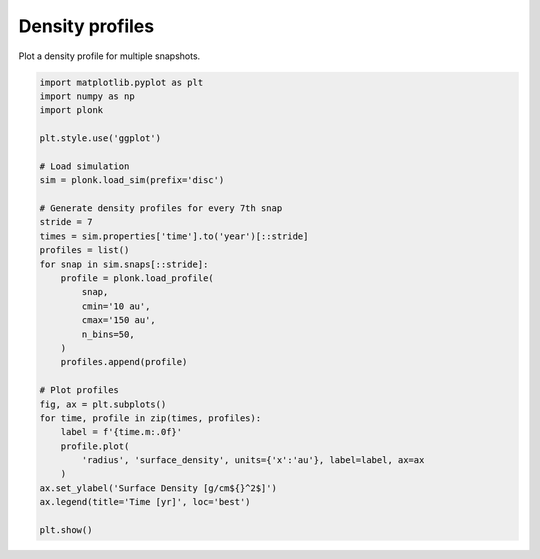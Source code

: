 ----------------
Density profiles
----------------

Plot a density profile for multiple snapshots.

.. code-block:: python

    import matplotlib.pyplot as plt
    import numpy as np
    import plonk

    plt.style.use('ggplot')

    # Load simulation
    sim = plonk.load_sim(prefix='disc')

    # Generate density profiles for every 7th snap
    stride = 7
    times = sim.properties['time'].to('year')[::stride]
    profiles = list()
    for snap in sim.snaps[::stride]:
        profile = plonk.load_profile(
            snap,
            cmin='10 au',
            cmax='150 au',
            n_bins=50,
        )
        profiles.append(profile)

    # Plot profiles
    fig, ax = plt.subplots()
    for time, profile in zip(times, profiles):
        label = f'{time.m:.0f}'
        profile.plot(
            'radius', 'surface_density', units={'x':'au'}, label=label, ax=ax
        )
    ax.set_ylabel('Surface Density [g/cm${}^2$]')
    ax.legend(title='Time [yr]', loc='best')

    plt.show()

.. figure:: ../_static/density_profile.png
